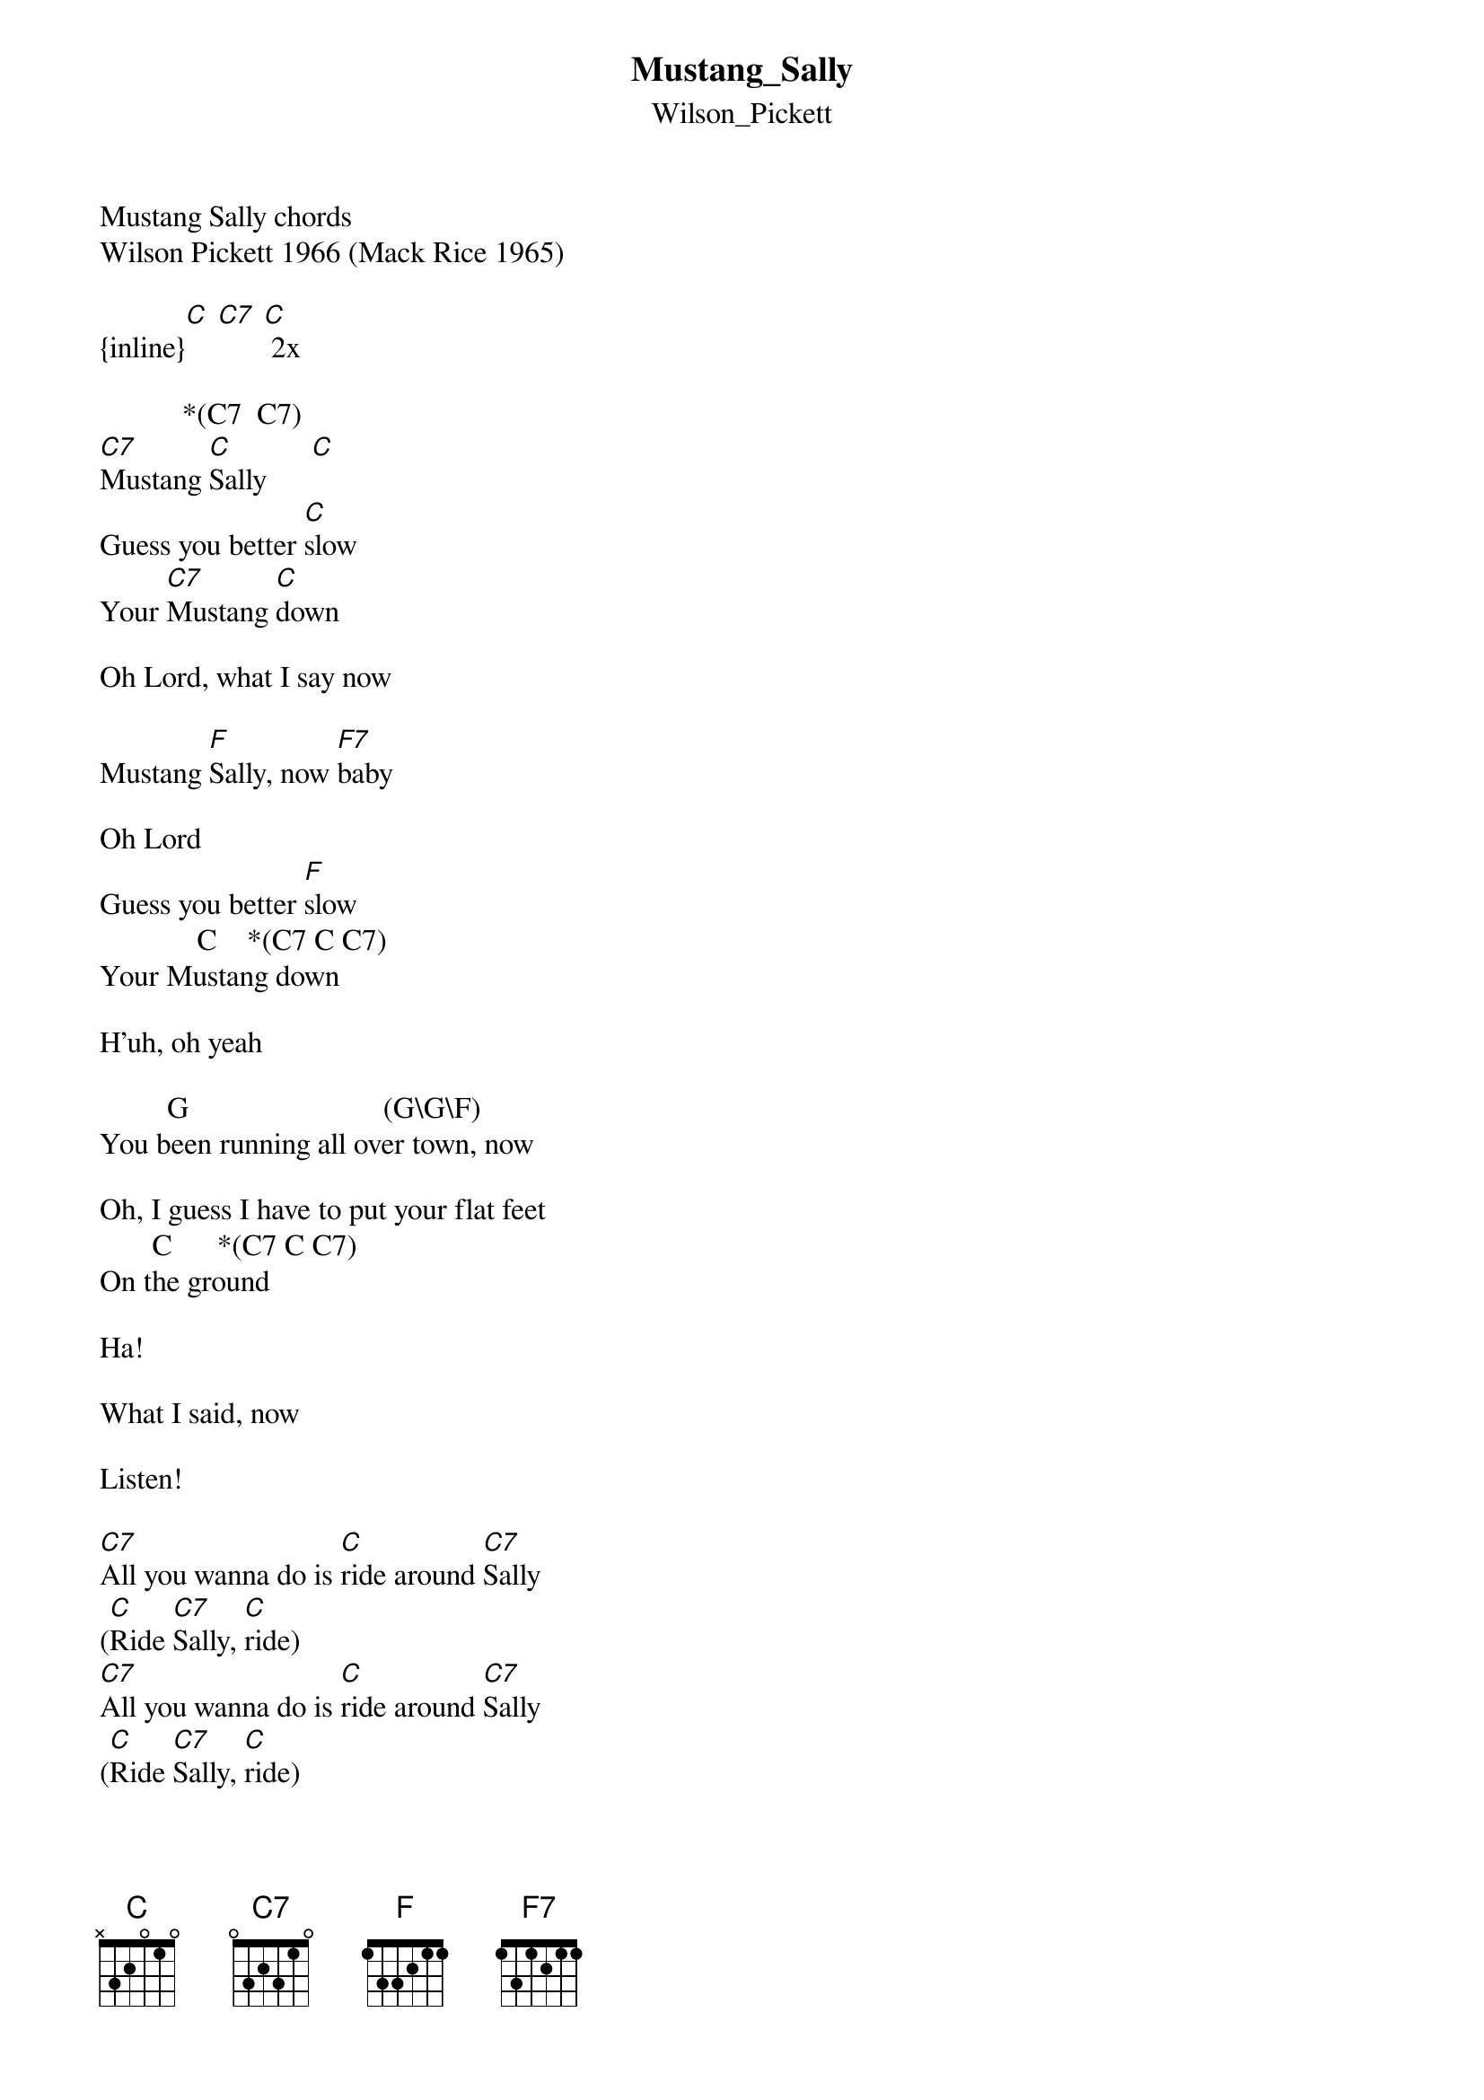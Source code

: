{t: Mustang_Sally}
{st: Wilson_Pickett}
#-------------------------------PLEASE NOTE-------------------------------------#
# This file is the author's own work and represents their interpretation of the #
# song. You may only use this file for private study, scholarship, or research. #
#-------------------------------------------------------------------------------#
Mustang Sally chords
Wilson Pickett 1966 (Mack Rice 1965)

{inline}[C] [C7] [C] 2x

           *(C7  C7)
[C7]Mustang [C]Sally      [C]
Guess you better [C]slow 
Your [C7]Mustang [C]down 

Oh Lord, what I say now
 
Mustang [F]Sally, now [F7]baby 

Oh Lord 
Guess you better [F]slow 
             C    *(C7 C C7)
Your Mustang down 

H'uh, oh yeah 

         G                          (G\G\F)
You been running all over town, now  

Oh, I guess I have to put your flat feet 
       C      *(C7 C C7)
On the ground 

Ha! 

What I said, now 

Listen! 

[C7]All you wanna do is [C]ride around [C7]Sally 
([C]Ride [C7]Sally, [C]ride) 
[C7]All you wanna do is [C]ride around [C7]Sally 
([C]Ride [C7]Sally, [C]ride) 
[F]All you wanna do is [F7]ride around [F]Sally
([F]Ride [F7]Sally [F]ride) hu'h 
[C7]All you wanna do is a [C]ride around [C7]Sally 
Alright ([C]ride [C7]Sally [C]ride) 

Well, listen 

G                                 G\G\F)
One of these early mornings, yeah 

Woow! 
Gonna be whipping yo weeping [C]eyes 

H'uh! 

What I said, now 

Look-A-here! 

I [C7]bought you a brand new [C]Mustang 
A [C7]nineteen sixty-[C]five, h'uh! 
[C7]Now you come around 
[C]Signifying, now [C7]woman 
You [C]don't wanna let me [C7]ride 

Mustang [F]Sally, now [F7]baby 

Oh Lord 
Guess you better [F]slow 
             C    *(C7 C C7)
that Mustang down 

H'uh, oh Lord
         G                          G\G\F)
You been running all over town, now  

Oh, I got to put your flat feet 
       C      *(C7 C C7)
On the ground 

Ha! 

What I said, now 

Let me say it one more time now

[C7]All you wanna do is [C]ride around [C7]Sally 
([C]Ride [C7]Sally, [C]ride) 
[C7]All you wanna do is [C]ride around [C7]Sally 
([C]Ride [C7]Sally, [C]ride) . . . 

* throughout song

Set8

http://sites.google.com/site/guitarmusicchordsandlyrics/
